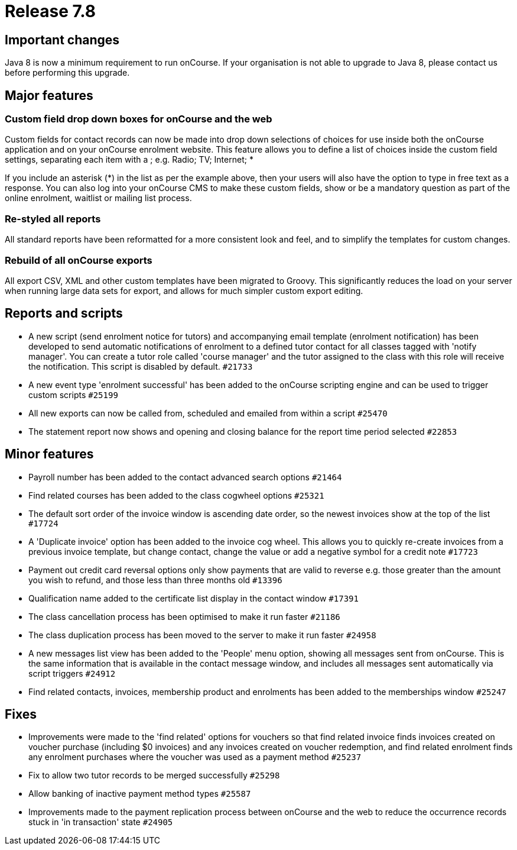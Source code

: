 = Release 7.8



== Important changes

Java 8 is now a minimum requirement to run onCourse. If your
organisation is not able to upgrade to Java 8, please contact us before
performing this upgrade.

== Major features

=== Custom field drop down boxes for onCourse and the web

Custom fields for contact records can now be made into drop down
selections of choices for use inside both the onCourse application and
on your onCourse enrolment website. This feature allows you to define a
list of choices inside the custom field settings, separating each item
with a ; e.g. Radio; TV; Internet; *

If you include an asterisk (*) in the list as per the example above,
then your users will also have the option to type in free text as a
response. You can also log into your onCourse CMS to make these custom
fields, show or be a mandatory question as part of the online enrolment,
waitlist or mailing list process.

=== Re-styled all reports

All standard reports have been reformatted for a more consistent look
and feel, and to simplify the templates for custom changes.

=== Rebuild of all onCourse exports

All export CSV, XML and other custom templates have been migrated to
Groovy. This significantly reduces the load on your server when running
large data sets for export, and allows for much simpler custom export
editing.

== Reports and scripts

* A new script (send enrolment notice for tutors) and accompanying email
template (enrolment notification) has been developed to send automatic
notifications of enrolment to a defined tutor contact for all classes
tagged with 'notify manager'. You can create a tutor role called 'course
manager' and the tutor assigned to the class with this role will receive
the notification. This script is disabled by default. `#21733`
* A new event type 'enrolment successful' has been added to the onCourse
scripting engine and can be used to trigger custom scripts `#25199`
* All new exports can now be called from, scheduled and emailed from
within a script `#25470`
* The statement report now shows and opening and closing balance for the
report time period selected `#22853`

== Minor features

* Payroll number has been added to the contact advanced search options
`#21464`
* Find related courses has been added to the class cogwheel options
`#25321`
* The default sort order of the invoice window is ascending date order,
so the newest invoices show at the top of the list `#17724`
* A 'Duplicate invoice' option has been added to the invoice cog wheel.
This allows you to quickly re-create invoices from a previous invoice
template, but change contact, change the value or add a negative symbol
for a credit note `#17723`
* Payment out credit card reversal options only show payments that are
valid to reverse e.g. those greater than the amount you wish to refund,
and those less than three months old `#13396`
* Qualification name added to the certificate list display in the
contact window `#17391`
* The class cancellation process has been optimised to make it run
faster `#21186`
* The class duplication process has been moved to the server to make it
run faster `#24958`
* A new messages list view has been added to the 'People' menu option,
showing all messages sent from onCourse. This is the same information
that is available in the contact message window, and includes all
messages sent automatically via script triggers `#24912`
* Find related contacts, invoices, membership product and enrolments has
been added to the memberships window `#25247`

== Fixes

* Improvements were made to the 'find related' options for vouchers so
that find related invoice finds invoices created on voucher purchase
(including $0 invoices) and any invoices created on voucher redemption,
and find related enrolment finds any enrolment purchases where the
voucher was used as a payment method `#25237`
* Fix to allow two tutor records to be merged successfully `#25298`
* Allow banking of inactive payment method types `#25587`
* Improvements made to the payment replication process between onCourse
and the web to reduce the occurrence records stuck in 'in transaction'
state `#24905`
